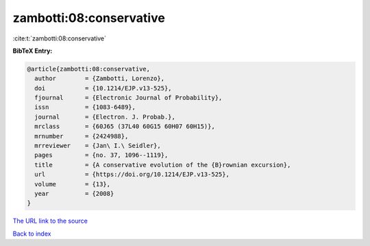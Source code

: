 zambotti:08:conservative
========================

:cite:t:`zambotti:08:conservative`

**BibTeX Entry:**

.. code-block:: bibtex

   @article{zambotti:08:conservative,
     author        = {Zambotti, Lorenzo},
     doi           = {10.1214/EJP.v13-525},
     fjournal      = {Electronic Journal of Probability},
     issn          = {1083-6489},
     journal       = {Electron. J. Probab.},
     mrclass       = {60J65 (37L40 60G15 60H07 60H15)},
     mrnumber      = {2424988},
     mrreviewer    = {Jan\ I.\ Seidler},
     pages         = {no. 37, 1096--1119},
     title         = {A conservative evolution of the {B}rownian excursion},
     url           = {https://doi.org/10.1214/EJP.v13-525},
     volume        = {13},
     year          = {2008}
   }
`The URL link to the source <https://doi.org/10.1214/EJP.v13-525>`_


`Back to index <../By-Cite-Keys.html>`_
